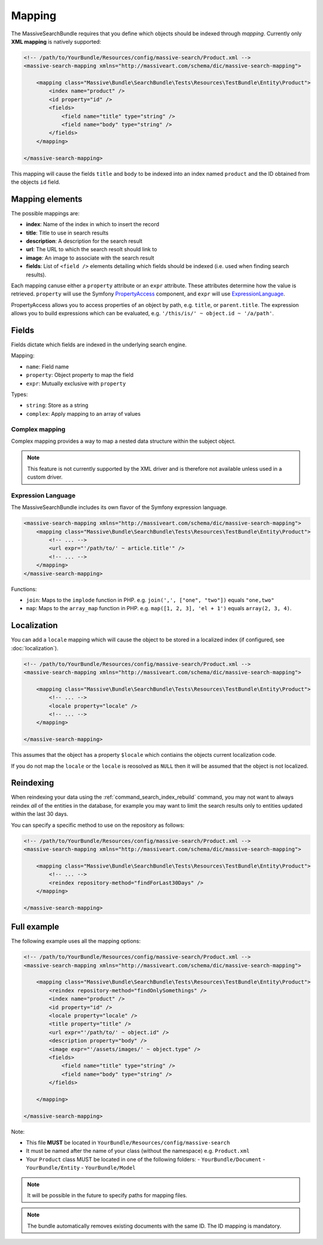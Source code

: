 Mapping
=======

The MassiveSearchBundle requires that you define which objects should be indexed
through *mapping*. Currently only **XML mapping** is natively supported:

.. code-block:: xml

    <!-- /path/to/YourBundle/Resources/config/massive-search/Product.xml -->
    <massive-search-mapping xmlns="http://massiveart.com/schema/dic/massive-search-mapping">

        <mapping class="Massive\Bundle\SearchBundle\Tests\Resources\TestBundle\Entity\Product">
            <index name="product" />
            <id property="id" />
            <fields>
                <field name="title" type="string" />
                <field name="body" type="string" />
            </fields>
        </mapping>

    </massive-search-mapping>

This mapping will cause the fields ``title`` and ``body`` to be indexed into
an index named ``product`` and the ID obtained from the objects ``id`` field.

Mapping elements
----------------

The possible mappings are:

- **index**: Name of the index in which to insert the record
- **title**: Title to use in search results
- **description**: A description for the search result
- **url**: The URL to which the search resolt should link to
- **image**: An image to associate with the search result
- **fields**: List of ``<field />`` elements detailing which fields should be
  indexed (i.e. used when finding search results).

Each mapping canuse either a ``property`` attribute or an ``expr`` attribute.
These attributes determine how the value is retrieved. ``property`` will use
the Symfony `PropertyAccess`_ component, and ``expr`` will use
`ExpressionLanguage`_.

PropertyAccess allows you to access properties of an object by path, e.g.
``title``, or ``parent.title``. The expression allows you to build expressions
which can be evaluated, e.g. ``'/this/is/' ~ object.id ~ '/a/path'``.

Fields
------

Fields dictate which fields are indexed in the underlying search engine.

Mapping:

- ``name``: Field name
- ``property``: Object property to map the field
- ``expr``: Mutually exclusive with ``property``

Types:

- ``string``: Store as a string
- ``complex``: Apply mapping to an array of values

Complex mapping
~~~~~~~~~~~~~~~

Complex mapping provides a way to map a nested data structure within the
subject object.

.. note::

    This feature is not currently supported by the XML driver and is therefore
    not available unless used in a custom driver.

Expression Language
~~~~~~~~~~~~~~~~~~~

The MassiveSearchBundle includes its own flavor of the Symfony expression
language.

.. code-block:: xml

    <massive-search-mapping xmlns="http://massiveart.com/schema/dic/massive-search-mapping">
        <mapping class="Massive\Bundle\SearchBundle\Tests\Resources\TestBundle\Entity\Product">
            <!-- ... -->
            <url expr="'/path/to/' ~ article.title'" />
            <!-- ... -->
        </mapping>
    </massive-search-mapping>

Functions:

- ``join``: Maps to the ``implode`` function in PHP. e.g. ``join(',', ["one",
  "two"])`` equals ``"one,two"``
- ``map``: Maps to the ``array_map`` function in PHP. e.g. ``map([1, 2, 3],
  'el + 1')`` equals ``array(2, 3, 4)``.

Localization
------------

You can add a ``locale`` mapping which will cause the object to be stored in a
localized index (if configured, see :doc:`localization`).

.. code-block:: xml

    <!-- /path/to/YourBundle/Resources/config/massive-search/Product.xml -->
    <massive-search-mapping xmlns="http://massiveart.com/schema/dic/massive-search-mapping">

        <mapping class="Massive\Bundle\SearchBundle\Tests\Resources\TestBundle\Entity\Product">
            <!-- ... -->
            <locale property="locale" />
            <!-- ... -->
        </mapping>

    </massive-search-mapping>

This assumes that the object has a property ``$locale`` which contiains the
objects current localization code.

If you do not map the ``locale`` or the ``locale`` is reosolved as ``NULL``
then it will be assumed that the object is not localized.

Reindexing
----------

When reindexing your data using the :ref:`command_search_index_rebuild`
command, you may not want to always reindex *all* of the entities in the
database, for example you may want to limit the search results only to
entities updated within the last 30 days.

You can specify a specific method to use on the repository as follows:

.. code-block:: xml

    <!-- /path/to/YourBundle/Resources/config/massive-search/Product.xml -->
    <massive-search-mapping xmlns="http://massiveart.com/schema/dic/massive-search-mapping">

        <mapping class="Massive\Bundle\SearchBundle\Tests\Resources\TestBundle\Entity\Product">
            <!-- ... -->
            <reindex repository-method="findForLast30Days" />
        </mapping>

    </massive-search-mapping>

Full example
------------

The following example uses all the mapping options:

.. code-block:: xml

    <!-- /path/to/YourBundle/Resources/config/massive-search/Product.xml -->
    <massive-search-mapping xmlns="http://massiveart.com/schema/dic/massive-search-mapping">

        <mapping class="Massive\Bundle\SearchBundle\Tests\Resources\TestBundle\Entity\Product">
            <reindex repository-method="findOnlySomethings" />
            <index name="product" />
            <id property="id" />
            <locale property="locale" />
            <title property="title" />
            <url expr="'/path/to/' ~ object.id" />
            <description property="body" />
            <image expr="'/assets/images/' ~ object.type" />
            <fields>
                <field name="title" type="string" />
                <field name="body" type="string" />
            </fields>

        </mapping>

    </massive-search-mapping>

Note:

- This file **MUST** be located in ``YourBundle/Resources/config/massive-search``
- It must be named after the name of your class (without the namespace) e.g.
  ``Product.xml``
- Your ``Product`` class MUST be located in one of the following folders:
  - ``YourBundle/Document``
  - ``YourBundle/Entity``
  - ``YourBundle/Model``

.. note::

    It will be possible in the future to specify paths for mapping files.

.. note:: 

    The bundle automatically removes existing documents with the same
    ID. The ID mapping is mandatory.

.. _`PropertyAccess`: http://symfony.com/doc/current/components/property_access/index.html
.. _`ExpressionLanguage`: http://symfony.com/doc/current/components/expression_language/index.html

